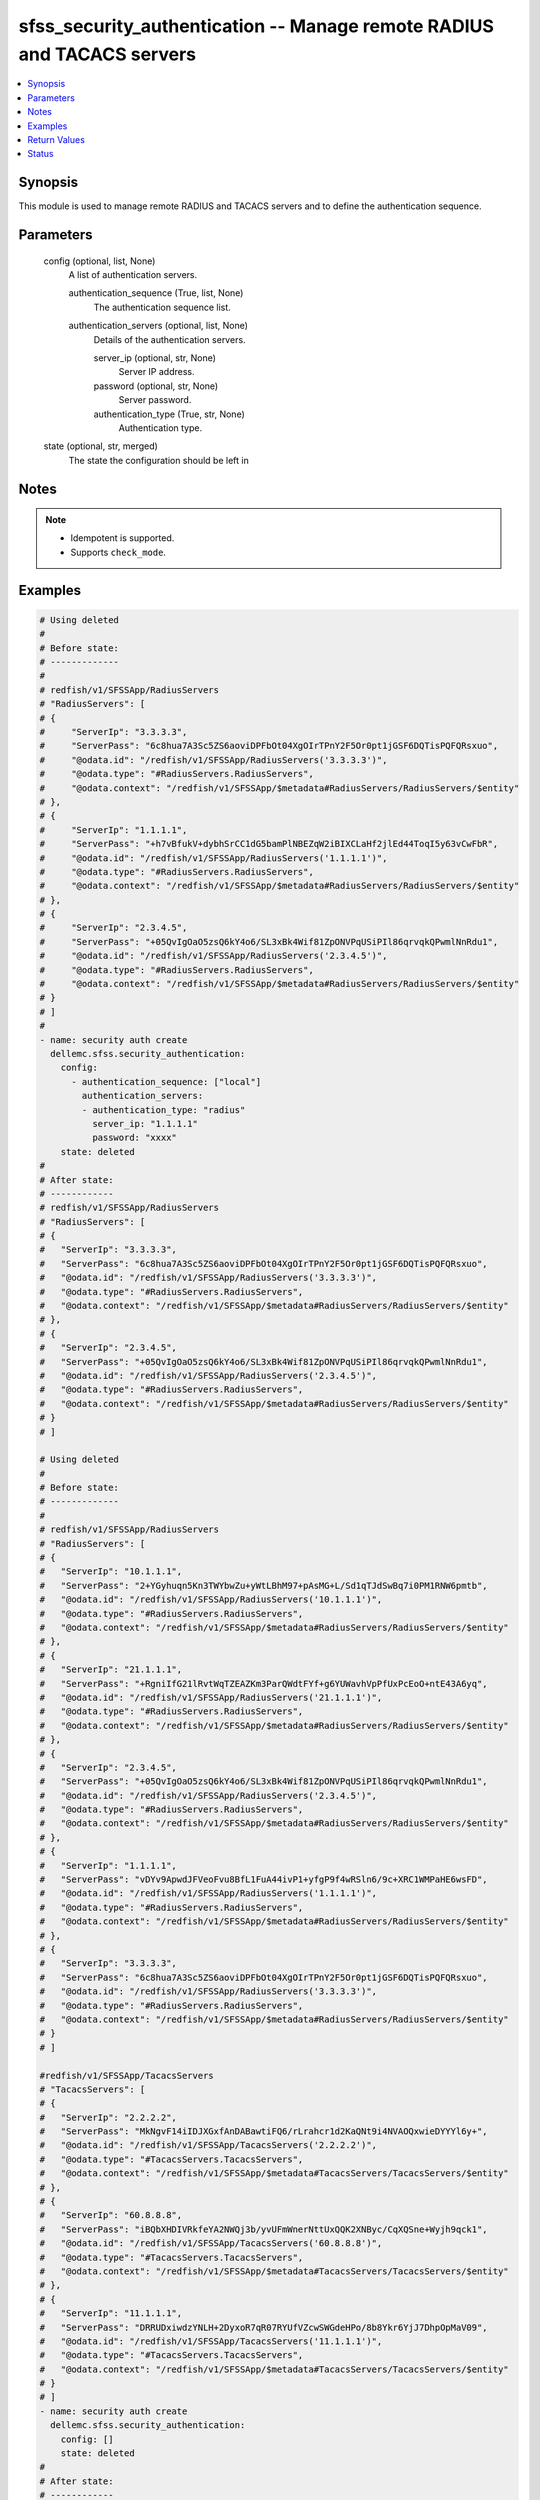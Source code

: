 .. _sfss_security_authentication_module:


sfss_security_authentication -- Manage remote RADIUS and TACACS servers
=======================================================================

.. contents::
   :local:
   :depth: 1


Synopsis
--------

This module is used to manage remote RADIUS and TACACS servers and to define the authentication sequence.






Parameters
----------

  config (optional, list, None)
    A list of authentication servers.


    authentication_sequence (True, list, None)
      The authentication sequence list.


    authentication_servers (optional, list, None)
      Details of the authentication servers.


      server_ip (optional, str, None)
        Server IP address.


      password (optional, str, None)
        Server password.


      authentication_type (True, str, None)
        Authentication type.




  state (optional, str, merged)
    The state the configuration should be left in





Notes
-----

.. note::
   - Idempotent is supported.
   - Supports ``check_mode``.




Examples
--------

.. code-block:: yaml+jinja

    
    # Using deleted
    #
    # Before state:
    # -------------
    #
    # redfish/v1/SFSSApp/RadiusServers
    # "RadiusServers": [
    # {
    #     "ServerIp": "3.3.3.3",
    #     "ServerPass": "6c8hua7A3Sc5ZS6aoviDPFbOt04XgOIrTPnY2F5Or0pt1jGSF6DQTisPQFQRsxuo",
    #     "@odata.id": "/redfish/v1/SFSSApp/RadiusServers('3.3.3.3')",
    #     "@odata.type": "#RadiusServers.RadiusServers",
    #     "@odata.context": "/redfish/v1/SFSSApp/$metadata#RadiusServers/RadiusServers/$entity"
    # },
    # {
    #     "ServerIp": "1.1.1.1",
    #     "ServerPass": "+h7vBfukV+dybhSrCC1dG5bamPlNBEZqW2iBIXCLaHf2jlEd44ToqI5y63vCwFbR",
    #     "@odata.id": "/redfish/v1/SFSSApp/RadiusServers('1.1.1.1')",
    #     "@odata.type": "#RadiusServers.RadiusServers",
    #     "@odata.context": "/redfish/v1/SFSSApp/$metadata#RadiusServers/RadiusServers/$entity"
    # },
    # {
    #     "ServerIp": "2.3.4.5",
    #     "ServerPass": "+05QvIgOaO5zsQ6kY4o6/SL3xBk4Wif81ZpONVPqUSiPIl86qrvqkQPwmlNnRdu1",
    #     "@odata.id": "/redfish/v1/SFSSApp/RadiusServers('2.3.4.5')",
    #     "@odata.type": "#RadiusServers.RadiusServers",
    #     "@odata.context": "/redfish/v1/SFSSApp/$metadata#RadiusServers/RadiusServers/$entity"
    # }
    # ]
    #
    - name: security auth create
      dellemc.sfss.security_authentication:
        config:
          - authentication_sequence: ["local"]
            authentication_servers:
            - authentication_type: "radius"
              server_ip: "1.1.1.1"
              password: "xxxx"
        state: deleted
    #
    # After state:
    # ------------
    # redfish/v1/SFSSApp/RadiusServers
    # "RadiusServers": [
    # {
    #   "ServerIp": "3.3.3.3",
    #   "ServerPass": "6c8hua7A3Sc5ZS6aoviDPFbOt04XgOIrTPnY2F5Or0pt1jGSF6DQTisPQFQRsxuo",
    #   "@odata.id": "/redfish/v1/SFSSApp/RadiusServers('3.3.3.3')",
    #   "@odata.type": "#RadiusServers.RadiusServers",
    #   "@odata.context": "/redfish/v1/SFSSApp/$metadata#RadiusServers/RadiusServers/$entity"
    # },
    # {
    #   "ServerIp": "2.3.4.5",
    #   "ServerPass": "+05QvIgOaO5zsQ6kY4o6/SL3xBk4Wif81ZpONVPqUSiPIl86qrvqkQPwmlNnRdu1",
    #   "@odata.id": "/redfish/v1/SFSSApp/RadiusServers('2.3.4.5')",
    #   "@odata.type": "#RadiusServers.RadiusServers",
    #   "@odata.context": "/redfish/v1/SFSSApp/$metadata#RadiusServers/RadiusServers/$entity"
    # }
    # ]

    # Using deleted
    #
    # Before state:
    # -------------
    #
    # redfish/v1/SFSSApp/RadiusServers
    # "RadiusServers": [
    # {
    #   "ServerIp": "10.1.1.1",
    #   "ServerPass": "2+YGyhuqn5Kn3TWYbwZu+yWtLBhM97+pAsMG+L/Sd1qTJdSwBq7i0PM1RNW6pmtb",
    #   "@odata.id": "/redfish/v1/SFSSApp/RadiusServers('10.1.1.1')",
    #   "@odata.type": "#RadiusServers.RadiusServers",
    #   "@odata.context": "/redfish/v1/SFSSApp/$metadata#RadiusServers/RadiusServers/$entity"
    # },
    # {
    #   "ServerIp": "21.1.1.1",
    #   "ServerPass": "+RgniIfG21lRvtWqTZEAZKm3ParQWdtFYf+g6YUWavhVpPfUxPcEoO+ntE43A6yq",
    #   "@odata.id": "/redfish/v1/SFSSApp/RadiusServers('21.1.1.1')",
    #   "@odata.type": "#RadiusServers.RadiusServers",
    #   "@odata.context": "/redfish/v1/SFSSApp/$metadata#RadiusServers/RadiusServers/$entity"
    # },
    # {
    #   "ServerIp": "2.3.4.5",
    #   "ServerPass": "+05QvIgOaO5zsQ6kY4o6/SL3xBk4Wif81ZpONVPqUSiPIl86qrvqkQPwmlNnRdu1",
    #   "@odata.id": "/redfish/v1/SFSSApp/RadiusServers('2.3.4.5')",
    #   "@odata.type": "#RadiusServers.RadiusServers",
    #   "@odata.context": "/redfish/v1/SFSSApp/$metadata#RadiusServers/RadiusServers/$entity"
    # },
    # {
    #   "ServerIp": "1.1.1.1",
    #   "ServerPass": "vDYv9ApwdJFVeoFvu8BfL1FuA44ivP1+yfgP9f4wRSln6/9c+XRC1WMPaHE6wsFD",
    #   "@odata.id": "/redfish/v1/SFSSApp/RadiusServers('1.1.1.1')",
    #   "@odata.type": "#RadiusServers.RadiusServers",
    #   "@odata.context": "/redfish/v1/SFSSApp/$metadata#RadiusServers/RadiusServers/$entity"
    # },
    # {
    #   "ServerIp": "3.3.3.3",
    #   "ServerPass": "6c8hua7A3Sc5ZS6aoviDPFbOt04XgOIrTPnY2F5Or0pt1jGSF6DQTisPQFQRsxuo",
    #   "@odata.id": "/redfish/v1/SFSSApp/RadiusServers('3.3.3.3')",
    #   "@odata.type": "#RadiusServers.RadiusServers",
    #   "@odata.context": "/redfish/v1/SFSSApp/$metadata#RadiusServers/RadiusServers/$entity"
    # }
    # ]

    #redfish/v1/SFSSApp/TacacsServers
    # "TacacsServers": [
    # {
    #   "ServerIp": "2.2.2.2",
    #   "ServerPass": "MkNgvF14iIDJXGxfAnDABawtiFQ6/rLrahcr1d2KaQNt9i4NVAOQxwieDYYYl6y+",
    #   "@odata.id": "/redfish/v1/SFSSApp/TacacsServers('2.2.2.2')",
    #   "@odata.type": "#TacacsServers.TacacsServers",
    #   "@odata.context": "/redfish/v1/SFSSApp/$metadata#TacacsServers/TacacsServers/$entity"
    # },
    # {
    #   "ServerIp": "60.8.8.8",
    #   "ServerPass": "iBQbXHDIVRkfeYA2NWQj3b/yvUFmWnerNttUxQQK2XNByc/CqXQSne+Wyjh9qck1",
    #   "@odata.id": "/redfish/v1/SFSSApp/TacacsServers('60.8.8.8')",
    #   "@odata.type": "#TacacsServers.TacacsServers",
    #   "@odata.context": "/redfish/v1/SFSSApp/$metadata#TacacsServers/TacacsServers/$entity"
    # },
    # {
    #   "ServerIp": "11.1.1.1",
    #   "ServerPass": "DRRUDxiwdzYNLH+2DyxoR7qR07RYUfVZcwSWGdeHPo/8b8Ykr6YjJ7DhpOpMaV09",
    #   "@odata.id": "/redfish/v1/SFSSApp/TacacsServers('11.1.1.1')",
    #   "@odata.type": "#TacacsServers.TacacsServers",
    #   "@odata.context": "/redfish/v1/SFSSApp/$metadata#TacacsServers/TacacsServers/$entity"
    # }
    # ]
    - name: security auth create
      dellemc.sfss.security_authentication:
        config: []
        state: deleted
    #
    # After state:
    # ------------
    #redfish/v1/SFSSApp/RadiusServers
    # {
    #   "RadiusServers@odata.count": 0,
    #   "@odata.id": "/redfish/v1/SFSSApp/RadiusServers?$expand=RadiusServers",
    #   "@odata.context": "/redfish/v1/SFSSApp/$metadata#RadiusServers",
    #   "@odata.type": "#RadiusServersCollection.RadiusServersCollection"
    # }
    #redfish/v1/SFSSApp/TacacsServers
    # {
    #   "TacacsServers@odata.count": 0,
    #   "@odata.id": "/redfish/v1/SFSSApp/TacacsServers?$expand=TacacsServers",
    #   "@odata.context": "/redfish/v1/SFSSApp/$metadata#TacacsServers",
    #   "@odata.type": "#TacacsServersCollection.TacacsServersCollection"
    # }
    # Using merged
    #
    # Before state:
    # -------------
    #
    # redfish/v1/SFSSApp/RadiusServers
    # "RadiusServers": [
    # {
    #   "ServerIp": "3.3.3.3",
    #   "ServerPass": "6c8hua7A3Sc5ZS6aoviDPFbOt04XgOIrTPnY2F5Or0pt1jGSF6DQTisPQFQRsxuo",
    #   "@odata.id": "/redfish/v1/SFSSApp/RadiusServers('3.3.3.3')",
    #   "@odata.type": "#RadiusServers.RadiusServers",
    #   "@odata.context": "/redfish/v1/SFSSApp/$metadata#RadiusServers/RadiusServers/$entity"
    # },
    # {
    #   "ServerIp": "2.3.4.5",
    #   "ServerPass": "+05QvIgOaO5zsQ6kY4o6/SL3xBk4Wif81ZpONVPqUSiPIl86qrvqkQPwmlNnRdu1",
    #   "@odata.id": "/redfish/v1/SFSSApp/RadiusServers('2.3.4.5')",
    #   "@odata.type": "#RadiusServers.RadiusServers",
    #   "@odata.context": "/redfish/v1/SFSSApp/$metadata#RadiusServers/RadiusServers/$entity"
    # }
    # ]
    #
    - name: security auth create
      dellemc.sfss.security_authentication:
        config:
          - authentication_sequence: ["local"]
            authentication_servers:
            - authentication_type: "radius"
              server_ip: "1.1.1.1"
              password: "xxxx"
    #
    # After state:
    # ------------
    # redfish/v1/SFSSApp/RadiusServers
    # "RadiusServers": [
    # {
    #   "ServerIp": "3.3.3.3",
    #   "ServerPass": "6c8hua7A3Sc5ZS6aoviDPFbOt04XgOIrTPnY2F5Or0pt1jGSF6DQTisPQFQRsxuo",
    #   "@odata.id": "/redfish/v1/SFSSApp/RadiusServers('3.3.3.3')",
    #   "@odata.type": "#RadiusServers.RadiusServers",
    #   "@odata.context": "/redfish/v1/SFSSApp/$metadata#RadiusServers/RadiusServers/$entity"
    # },
    # {
    #   "ServerIp": "1.1.1.1",
    #   "ServerPass": "vDYv9ApwdJFVeoFvu8BfL1FuA44ivP1+yfgP9f4wRSln6/9c+XRC1WMPaHE6wsFD",
    #   "@odata.id": "/redfish/v1/SFSSApp/RadiusServers('1.1.1.1')",
    #   "@odata.type": "#RadiusServers.RadiusServers",
    #   "@odata.context": "/redfish/v1/SFSSApp/$metadata#RadiusServers/RadiusServers/$entity"
    # },
    # {
    #   "ServerIp": "2.3.4.5",
    #   "ServerPass": "+05QvIgOaO5zsQ6kY4o6/SL3xBk4Wif81ZpONVPqUSiPIl86qrvqkQPwmlNnRdu1",
    #   "@odata.id": "/redfish/v1/SFSSApp/RadiusServers('2.3.4.5')",
    #   "@odata.type": "#RadiusServers.RadiusServers",
    #   "@odata.context": "/redfish/v1/SFSSApp/$metadata#RadiusServers/RadiusServers/$entity"
    # }
    # ]




Return Values
-------------

before (always, list, The configuration returned will always be in the same format
 of the parameters above.
)

  The configuration prior to the model invocation.


after (when changed, list, The configuration returned will always be in the same format
 of the parameters above.
)

  The resulting configuration model invocation.


commands (always, list, ['command 1', 'command 2', 'command 3'])
  The set of commands pushed to the remote device.





Status
------





Authors
~~~~~~~

- Namrata Chatterjee (@nchatterjee)

